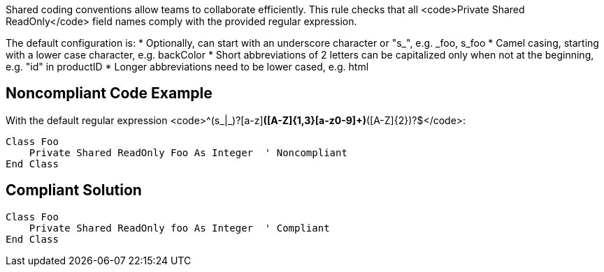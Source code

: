 Shared coding conventions allow teams to collaborate efficiently. This rule checks that all <code>Private Shared ReadOnly</code> field names comply with the provided regular expression.

The default configuration is:
* Optionally, can start with an underscore character or "s_", e.g. _foo, s_foo
* Camel casing, starting with a lower case character, e.g. backColor
* Short abbreviations of 2 letters can be capitalized only when not at the beginning, e.g. "id" in productID
* Longer abbreviations need to be lower cased, e.g. html


== Noncompliant Code Example

With the default regular expression <code>^(s_|_)?[a-z][a-z0-9]*([A-Z]{1,3}[a-z0-9]+)*([A-Z]{2})?$</code>:
----
Class Foo
    Private Shared ReadOnly Foo As Integer  ' Noncompliant
End Class
----


== Compliant Solution

----
Class Foo
    Private Shared ReadOnly foo As Integer  ' Compliant
End Class
----

